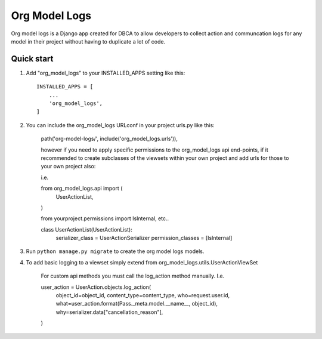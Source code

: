 ==============
Org Model Logs
==============

Org model logs is a Django app created for DBCA to allow developers to collect action and communcation logs
for any model in their project without having to duplicate a lot of code.

Quick start
-----------

1. Add "org_model_logs" to your INSTALLED_APPS setting like this::

    INSTALLED_APPS = [
        ...
        'org_model_logs',
    ]

2. You can include the org_model_logs URLconf in your project urls.py like this:

    path('org-model-logs/', include('org_model_logs.urls')),

    however if you need to apply specific permissions to the org_model_logs api end-points,
    if it recommended to create subclasses of the viewsets within your own project and add urls
    for those to your own project also:

    i.e.

    from org_model_logs.api import (
        UserActionList,
    )   

    from yourproject.permissions import IsInternal, etc..

    class UserActionList(UserActionList):
        serializer_class = UserActionSerializer
        permission_classes = [IsInternal]

3. Run ``python manage.py migrate`` to create the org model logs models.

4. To add basic logging to a viewset simply extend from org_model_logs.utils.UserActionViewSet

    For custom api methods you must call the log_action method manually. I.e.

    user_action = UserAction.objects.log_action(
        object_id=object_id,
        content_type=content_type,
        who=request.user.id,
        what=user_action.format(Pass._meta.model.__name__, object_id),
        why=serializer.data["cancellation_reason"],
    )

